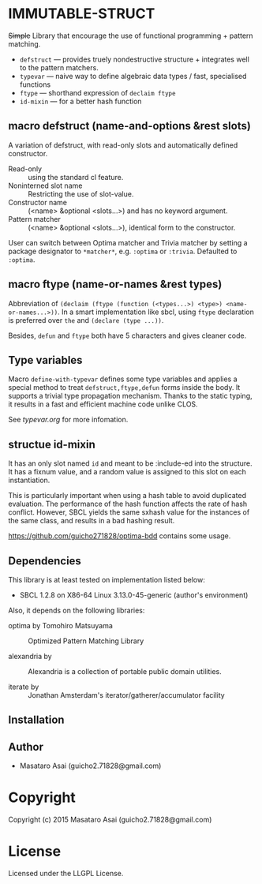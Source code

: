 
* IMMUTABLE-STRUCT 

+Simple+ Library that encourage the use of functional programming +
pattern matching.

+ =defstruct= --- provides truely nondestructive structure + integrates
  well to the pattern matchers.
+ =typevar= --- naive way to define algebraic data types / fast, specialised functions
+ =ftype= --- shorthand expression of =declaim ftype=
+ =id-mixin= --- for a better hash function

** macro defstruct (name-and-options &rest slots)

A variation of defstruct, with read-only slots and automatically defined constructor.

+ Read-only :: using the standard cl feature.
+ Noninterned slot name :: Restricting the use of slot-value.
+ Constructor name :: (<name> &optional <slots...>) and has no keyword argument.
+ Pattern matcher :: (<name> &optional <slots...>), identical form to the
     constructor.

User can switch between Optima matcher and Trivia matcher by setting a
package designator to =*matcher*=, e.g. =:optima= or =:trivia=. Defaulted
to =:optima=.

** macro ftype (name-or-names &rest types)

Abbreviation of =(declaim (ftype (function (<types...>) <type>) <name-or-names...>))=.
In a smart implementation like sbcl, using =ftype= declaration is preferred
over =the= and =(declare (type ...))=.

Besides, =defun= and =ftype= both have 5 characters and gives cleaner code.

** Type variables

Macro =define-with-typevar= defines some type variables and applies a special method to treat
=defstruct,ftype,defun= forms inside the body.  It supports a trivial type
propagation mechanism.  Thanks to the static typing, it results in a fast
and efficient machine code unlike CLOS.

See [[typevar.org]] for more infomation.

** structue id-mixin

It has an only slot named =id= and meant to be :include-ed into the
structure. It has a fixnum value, and a random value is assigned to this
slot on each instantiation.

This is particularly important when using a hash table to avoid duplicated
evaluation. The performance of the hash function affects the rate of hash
conflict. However, SBCL yields the same sxhash value for the instances of the same
class, and results in a bad hashing result.

https://github.com/guicho271828/optima-bdd contains some usage.

** Dependencies

This library is at least tested on implementation listed below:

+ SBCL 1.2.8 on X86-64 Linux  3.13.0-45-generic (author's environment)

Also, it depends on the following libraries:

+ optima by Tomohiro Matsuyama ::
    Optimized Pattern Matching Library

+ alexandria by  ::
    Alexandria is a collection of portable public domain utilities.

+ iterate by  ::
    Jonathan Amsterdam's iterator/gatherer/accumulator facility



** Installation


** Author

+ Masataro Asai (guicho2.71828@gmail.com)

* Copyright

Copyright (c) 2015 Masataro Asai (guicho2.71828@gmail.com)


* License

Licensed under the LLGPL License.



